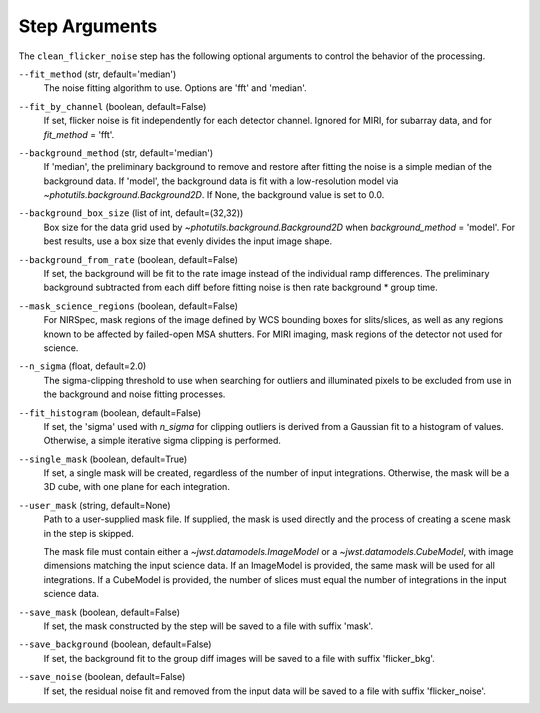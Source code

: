 .. _clean_flicker_noise_arguments:

Step Arguments
==============

The ``clean_flicker_noise`` step has the following optional arguments to control
the behavior of the processing.

``--fit_method`` (str, default='median')
  The noise fitting algorithm to use.  Options are 'fft' and 'median'.

``--fit_by_channel`` (boolean, default=False)
  If set, flicker noise is fit independently for each detector channel.
  Ignored for MIRI, for subarray data, and for `fit_method` = 'fft'.

``--background_method`` (str, default='median')
  If 'median', the preliminary background to remove and restore
  after fitting the noise is a simple median of the background data.
  If 'model', the background data is fit with a low-resolution model
  via `~photutils.background.Background2D`.
  If None, the background value is set to 0.0.

``--background_box_size`` (list of int, default=(32,32))
  Box size for the data grid used by `~photutils.background.Background2D`
  when `background_method` = 'model'. For best results, use a
  box size that evenly divides the input image shape.

``--background_from_rate`` (boolean, default=False)
  If set, the background will be fit to the rate image instead of
  the individual ramp differences. The preliminary background
  subtracted from each diff before fitting noise is then rate
  background * group time.

``--mask_science_regions`` (boolean, default=False)
  For NIRSpec, mask regions of the image defined by WCS bounding
  boxes for slits/slices, as well as any regions known to be
  affected by failed-open MSA shutters.  For MIRI imaging, mask
  regions of the detector not used for science.

``--n_sigma`` (float, default=2.0)
  The sigma-clipping threshold to use when searching for outliers
  and illuminated pixels to be excluded from use in the background
  and noise fitting processes.

``--fit_histogram`` (boolean, default=False)
  If set, the 'sigma' used with `n_sigma` for clipping outliers
  is derived from a Gaussian fit to a histogram of values.
  Otherwise, a simple iterative sigma clipping is performed.

``--single_mask`` (boolean, default=True)
  If set, a single mask will be created, regardless of
  the number of input integrations. Otherwise, the mask will
  be a 3D cube, with one plane for each integration.

``--user_mask`` (string, default=None)
  Path to a user-supplied mask file. If supplied, the mask is used
  directly and the process of creating a scene mask in the step is
  skipped.

  The mask file must contain either a `~jwst.datamodels.ImageModel`
  or a `~jwst.datamodels.CubeModel`, with image dimensions matching
  the input science data.  If an ImageModel is provided, the same
  mask will be used for all integrations.  If a CubeModel is provided,
  the number of slices must equal the number of integrations in
  the input science data.

``--save_mask`` (boolean, default=False)
  If set, the mask constructed by the step will be saved to a file
  with suffix 'mask'.

``--save_background`` (boolean, default=False)
  If set, the background fit to the group diff images will be saved
  to a file with suffix 'flicker_bkg'.

``--save_noise`` (boolean, default=False)
  If set, the residual noise fit and removed from the input data
  will be saved to a file with suffix 'flicker_noise'.
